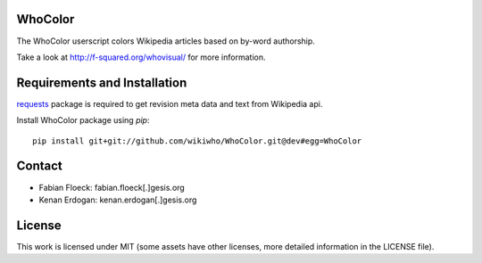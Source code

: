 
.. image:: https://github.com/wikiwho/WhoColor/blob/dev/WhoColor/static/whocolor/readme/whocolorpreview.png

WhoColor
========
The WhoColor userscript colors Wikipedia articles based on by-word authorship.

Take a look at http://f-squared.org/whovisual/ for more information.

Requirements and Installation
=============================

`requests <http://docs.python-requests.org/en/master/>`_ package is required to get revision meta data and text from Wikipedia api.


Install WhoColor package using `pip`::

    pip install git+git://github.com/wikiwho/WhoColor.git@dev#egg=WhoColor


Contact
=======
* Fabian Floeck: fabian.floeck[.]gesis.org
* Kenan Erdogan: kenan.erdogan[.]gesis.org

License
=======
This work is licensed under MIT (some assets have other licenses, more detailed information in the LICENSE file).

